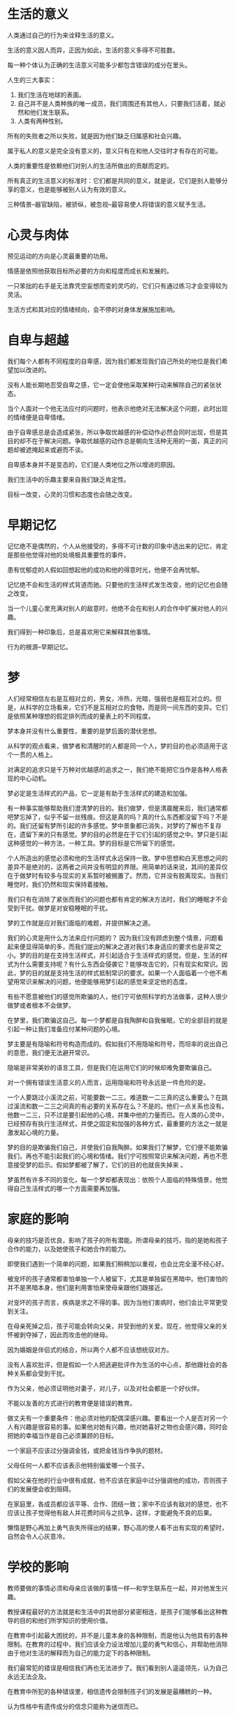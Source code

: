 * 生活的意义
人类通过自己的行为来诠释生活的意义。

生活的意义因人而异，正因为如此，生活的意义多得不可胜数。

每一种个体认为正确的生活意义可能多少都包含错误的成分在里头。

人生的三大事实：
1. 我们生活在地球的表面。
2. 自己并不是人类种族的唯一成员，我们周围还有其他人，只要我们活着，就必然和他们发生联系。
3. 人类有两种性别。


所有的失败者之所以失败，就是因为他们缺乏归属感和社会兴趣。


属于私人的意义是完全没有意义的，意义只有在和他人交往时才有存在的可能。

人类的重要性是依赖他们对别人的生活所做出的贡献而定的。

所有真正的生活意义的标准时：它们都是共同的意义，就是说，它们是别人能够分享的意义，也是能够被别人认为有效的意义。

三种情景--器官缺陷，被骄纵，被忽视--最容易使人将错误的意义赋予生活。

* 心灵与肉体
预见运动的方向是心灵最重要的功用。

情感是依照他获取目标所必要的方向和程度而成长和发展的。

一只笨拙的右手是无法靠凭空妄想而变的灵巧的，它们只有通过练习才会变得较为灵活。

生活方式和其对应的情绪倾向，会不停的对身体发展施加影响。

* 自卑与超越
我们每个人都有不同程度的自卑感，因为我们都发现我们自己所处的地位是我们希望加以改进的。

没有人能长期地忍受自卑之感，它一定会使他采取某种行动来解除自己的紧张状态。

当个人面对一个他无法应付的问题时，他表示他绝对无法解决这个问题，此时出现的情绪便是自卑情绪。

由于自卑感总是会造成紧张，所以争取优越感的补偿动作必然会同时出现，但是其目的却不在于解决问题。争取优越感的动作总是朝向生活种无用的一面，真正的问题却被遮掩起来或避而不谈。

自卑感本身并不是变态的，它们是人类地位之所以增进的原因。

我们生活中的乐趣主要来自我们缺乏肯定性。

目标一改变，心灵的习惯和态度也会随之改变。

* 早期记忆
记忆绝不是偶然的，个人从他接受的，多得不可计数的印象中选出来的记忆，肯定是那些他觉得对他的处境极具重要性的事件。

患有忧郁症的人假如回想起他的成功和他的得意时光，他便不会再忧郁。

记忆绝不会和生活的样式背道而驰。只要他的生活样式发生改变，他的记忆也会随之改变。

当一个儿童心里充满对别人的敌意时，他绝不会在和别人的合作中扩展对他人的兴趣。

我们得到一种印象后，总是喜欢用它来解释其他事情。

行为的根源--早期记忆。

* 梦
人们经常相信左右是互相对立的，男女，冷热，光暗，强弱也是相互对立的。但是，从科学的立场看来，它们不是互相对立的食物，而是同一间东西的变异。它们是依照某种理想的假定排列而成的量表上的不同程度。

梦本身并没有什么重要性，重要的是梦后面的潜伏思想。

从科学的观点看来，做梦者和清醒时的人都是同一个人，梦的目的也必须适用于这个一贯的人格上。


对满足的追求只是千万种对优越感的追求之一，我们绝不能把它当作是各种人格表现的中心动机。

梦必定是生活样式的产品，它一定是有助于生活样式的建造和加强。

有一种事实能够帮助我们澄清梦的目的。我们做梦，但是清晨醒来后，我们通常都吧梦忘掉了，似乎不留一丝残痕。但这是真的吗？真的什么东西都没留下吗？不是的。我们还留有梦所引起的许多感觉。梦中景象都已消失，对梦的了解也不复存在，遗留下来的只有感觉。梦的目的必然是在于它们引起的感觉之中。梦只是引起这种感觉的一种方法，一种工具。梦的目标是它所留下的感觉。

个人所造出的感觉必须和他的生活样式永远保持一致。梦中思想和白天思想之间的差异不是绝对的，这两者之间并没有明显的界限。用简单的话来说，其间的差异仅在于做梦时有较多与现实的关系暂时被搁置了。然而，它并没有脱离现实。当我们睡觉时，我们仍然和现实保持着接触。

我们只有在消除了紧张而我们的问题也都有肯定的解决方法时，我们的睡眠才不会受到干扰。做梦是对安稳睡眠的干扰。

梦的工作就是应对我们面临的难题，并提供解决之道。

我们的心灵是用什么方法来应付问题的？
因为我们没有顾虑到整个情景，问题看起来便显得简单的多，而我们提出的解决之道对我们本身适应的要求也是非常之小。梦的目的是在支持生活样式，并引起适合于生活样式的感觉。但是，生活的样式为什么需要支持呢？有什么东西会侵袭它？能够攻击它的，只有现实和常识。因此，梦的目的就是支持生活的样式抵制常识的要求。如果一个人面临着一个他不希望用常识来解决的问题，他便能够用梦引起的感觉来坚定他的态度。


有些不愿意被他们的感觉所欺骗的人，他们宁可依照科学的方法做事，这种人很少做梦或者根本不会做梦。


在梦里，我们欺骗这自己。每一个梦都是自我陶醉和自我催眠，它的全部目的就是引起一种让我们准备应付某种问题的心境。

梦主要是有隐喻和符号构造而成的。假如我们不用隐喻和符号，而坦率的说出自己的意愿，我们便无法避开常识。

隐喻是非常美妙的语言工具，但是我们在运用它们的时候却难免要欺骗自己。

对一个拥有错误生活意义的人而言，运用隐喻和符号永远是一件危险的是。

一个人要跳过小溪流之前，可能要数一二三。难道数一二三真的这么重要么？在跳过溪流和数一二三之间真的有必要的关系存在么？不是的。他们一点关系也没有。他数一二三，只不过是要引起他的心境，并集中他的力量而已。在人类的心灵中，已经预存有执行生活样式，并使之固定和加强的各种方式，最重要的方法之一就是激发起心境的力量。

梦的目的是欺骗我们自己，并使我们自我陶醉。如果我们了解梦，它们便不能欺骗我们，再也不能引起我们的心境和情绪。我们宁可按照常识来解决问题，再也不愿意接受梦的启示。假如梦都被了解了，它们的目的也就丧失掉来 。

梦虽然有许多不同的变化，每一个梦却都表现出：依照个人面临的特殊情景，他觉得自己生活样式的哪一个方面需要再加强。


* 家庭的影响
母亲的技巧是否优良，影响了孩子的所有潜能。所谓母亲的技巧，指的是她和孩子合作的能力，以及她使孩子和她合作的能力。

即使我们遇到一个简单的问题，如果我们稍稍加以重视，也会比完全漫不经心好。

被宠坏的孩子通常都害怕单独一个人被留下，尤其是单独留在黑暗中。他们害怕的并不是黑暗本身，他们是利用害怕来使母亲跟他们跟接近。

对宠坏的孩子而言，疾病是求之不得的事。因为当他们害病时，他们会比平常更受到关注。

在母亲死掉之后，孩子可能会转向父亲，并受到他的关爱。现在，他觉得父亲的关怀被剥夺掉了，因此而攻击他的继母。

因为婚姻是伴侣式的结合，所以两个人都不应该想统驭对方。

没有人喜欢批评，但是假如一个人把逃避批评作为生活的中心点，那他跟社会的各种关系都会受到干扰。

作为父亲，他必须证明他对妻子，对儿子，以及对社会都是一个好伙伴。

不能以友善的方式进行的教育便是错误的教育。


做丈夫有一个重要条件：他必须对他的配偶深感兴趣。要看出一个人是否对另一个人有兴趣是很容易的事。如果他对她有兴趣，他对她喜好之物也会感兴趣，同时会把她的幸福当作是自己必须兼顾的目标。

一个家庭不应该过分强调金钱，或把金钱当作争执的题材。

父母任何一人都不应该表示他特别偏爱哪一个孩子。

假如父亲在他的行业中很有成就，他不应该在家庭中过分强调他的成功，否则孩子们的发展便会收到阻碍。

在家庭里，各成员都应该平等、合作、团结一致；家中不应该有敌对的感觉，也不应该让孩子觉得他有敌人并花费时间与之抗争，这样，才能避免不良的后果。

懒惰是野心再加上勇气丧失所得出的结果，野心高的使人看不出有实现的希望时，自然会令人心灰意冷。

* 学校的影响
教师要做的事情必须和母亲应该做的事情一样---和学生联系在一起，并对他发生兴趣。

教授课程最好的方法就是和生活中的其他部分紧密相连，是孩子们能够看出这种教导的目的和他们所学知识的使用价值。

在教育中引起最大困扰的，并不是儿童本身的各种限制，而是他认为他具有的各种限制。在教育的过程中，我们应该全力设法增加儿童的勇气和信心，并帮助他消除由于他对生活的解释而为自己的能力定下的各种限制。

我们最常犯的错误是相信我们再也无法进步了。我们看到别人遥遥领先，认为自己永远无法企及。

在教育中所犯的各种错误里，相信遗传会限制孩子们的发展是最糟糕的一种。

认为性格中有遗传成分的信念只能称为迷信而已。

当人们想要逃避责任，并对人类行为采取宿命论的观点时，性格特征是来自遗传的理论便自然而然的出现。

“善”“恶”，像其他各种性格的表现一样，只有在社会环境中才有意义。

心理功能发展中的最大因素是兴趣，能妨碍兴趣的，并不是遗传，而是灰心或对失败的畏惧。

在每种不平凡的能力后面，我们所看到的，并不是异乎寻常的遗传，而是长期的兴趣和训练。

假如教师相信孩子的发展有固定的限制，那么他便无法成功消除儿童为自己的发展定下的限制。

有些孩子只有在受到嘉奖或者赞赏时才肯学习。假如他们失去了这种特别的关怀，麻烦就来了。除非他们有观众，否则他们便无法获得进展；如果没有人注视他们，他们的兴趣就会随之而止。这似乎是一种小毛病，但是对我们共同生活造成最大危险的，就是这些终日要求别人注意和支持的孩子。

有些孩子，他们决心要成为众人注意的中心，假如不能如愿，他们便会搞恶作剧，扰乱班上的秩序，带坏其他孩子。责备和惩罚都改变不了他，这些正式投其所好。他宁可受痛打，也不愿被忽视。

懒惰的孩子，除非他的懒惰是对父母或者老师的直接攻击，否则他们几乎都是野心勃勃而又怕遭到失败打击的儿童。懒惰的孩子从未尝过被击败的滋味，因为他从没有面临真正的考研。他对眼前的问题总是尽量逃避，而不肯轻易和人一较长短。

“只要我肯做，哪件事我做不了？”当他失败时，他也会以此自我嘲解，并保持他的自尊。他会对自己说：“我知识懒，不是无能。”

假如他不费吹灰之力便能获此殊荣，他为什么要努力工作，冒失去被人重视的险？很可能如果他不再懒惰时，人家便不会再以为他怀才不露了。别人会以他的成就来评判他，而不在重视他可能达成的成就。懒孩子得到的另一点好处就是，当他做了一点点工作时，别人就会夸奖他。别人看到他好像有洗心革面的意思，便急着想刺激他痛改前非。同一件工作，假如是勤快的孩子所做，便不会受到这么多的重视。懒孩子便以这种方式生活在别人的期待里。他也是个被宠坏的孩子，从婴孩时代起，他便学会不管什么事都期待别人帮他完成。

有些孩子喜欢在同伴中起带头作用。大部分扮演领袖角色的儿童所感兴趣的，只是能让他们统驭别人的情景。只有在这种情况下，他们才肯参加同伴的活动。

有远大的理想和希望自然是件好事，但是如果没有找到合适的方法，空谈理想也是没有用的。

* 青春期
青春期把正在成长的孩子带入新的情景，接受新的考验。

对每个孩子而言，青春期中最重要的一件事情就是他必须证明他已经不再是哥孩子了。

青春期有许多种行为都是出自想表现独立性、和成人平等、男子气概或女人作风等等的欲望。这些表现的方向取决于儿童对“成长”的意义抱有何种看法。

我们无法给青春期的阶段定下严格的界限。它通常是由14岁左右到20岁左右，但是有些孩子在十一二岁时便已经进入青春期了。

犯罪是从生活问题面前逃离掉的简捷方法之一，特别是在经济问题之前。

如果个人的活动程度较小，他逃避生活问题的简捷方式是神经病。

每一种神经病的病症，都是不必降低个人的优越感而拒绝解决生活问题的接口。神经病出现在个人面临社会性问题，而又不准备以符合社会要求的方式来解决他的时候。

器官的不适也可以作为犹豫和失败的脱身之词。在这类个案中，个人不管是私下还是在他人面前，都会因为他的病痛，而认为自己可以不必承担任何责任。这样便构成了神经病。每一个神经病患者都表现了最诚挚的意愿，他十分了解社会感觉和应付生活问题所需有的是什么，只有在他的病症里，他才能逃避这种普遍的要求。

重要的是个人在这个阶段中所期待的是什么，他们赋予他的意义，和他学会的面对它的方法。

如果一个孩子已经学会把自己当作是和社会上任何人平等的一份子，并了解他应该做的奉献工作，尤其是如果他已经学会将异性看作是平等的友伴，青春期只是给他一个机会，让他开始对成年人的生活问题做出独立而有创造性的解答。

* 犯罪及其预防

罪犯都是在处理生活问题时遭遇了失败，特别是在一个令人注意的固定点上，他们完全陷于失败。

我们都希望克服苦难。我们都努力着，想着要在未来实现某一个目标，实现它，我们将会觉得自己强壮、优越、完美。


在罪犯的各类活动和态度中，都显现出他也是努力成为优秀的人物，要解决问题，有克服苦难。他们和普通人的不同之处并不在于他没有做这种形式的追求，而是他所追求的方向。

每一个罪犯都遵循着这条主线在追求胜利，在追求固定的地位。我们发现罪犯的目标总是在追求属于他私人的优越感。他所追求的，对别人一点贡献都没有，他也不和别人合作。

假如我们要了解一个罪犯，我们要找出的主要点也他在合作中失败的程度和本质。

生活的样式体现了一个人的人格，只有了解一个人在建造自己的生活样式时犯了什么错误，他才有可能改变过来。

人们的行为是收到限制的。

最重要的是生活样式，也就是应付问题的方法。

罪犯对别人都不感兴趣，他们只有有限的合作能力，超过这个限度时，他便开始犯罪。

在我们的一生中，除了社会问题以外便没有其他问题，而这些问题是在只有我们对别人感兴趣时才能获得解决的。

个体心理学告诉我们，生活的问题可以分成三大类。
- 与其他人之间关系的问题，也就是友谊的问题。
- 包括与职业有关的各种问题。
- 包括了所有的爱情问题。


当我们说话的时候，我们总希望每个人都能了解我们。了解本身就是一种社会因素。我们给予语言的一种共同的解释；我们理解他的方式，应该是和任何其他人都一样的。但是罪犯们就不是这样了，他们有私人的逻辑和私人的智慧。他们对这个世界有一种错误的看法，他们对自己的重要性和别人的重要性也有一种错误的估计。

罪犯全部都是懦夫。他们逃避了他们觉得自己的能力不足以应付的问题。

罪行是懦夫模仿英雄行径的表现。他们在追求着一种自己构想出来的个人优越感目标，他们以为自己是英雄，但其实这又是一种错误的统觉表，也是缺少常识的表现。

我们必须打破罪犯对其勇气和机智的评判方法。

妒忌绝不会产生有价值的目标。


当父母在子女面前抱怨生活艰难、世道险恶时，他们也会妨碍孩子社会兴趣的发展。


教孩子合作就像教他们地理课一样，因为它是一种真理，真理必然是可以传授的。不管是成人还是儿童，假如他没有充分准备就去参加地理科目的考试，他必然会遭到失败。同样的，不管是成人还是儿童，假如没有充分的准备，就到一个需要合作的情景去接受考验，那么也会一败涂地。


罪犯在开始筹划犯罪时，一般都是深处困境，他没有勇气以合作的方式来面对问题，而是想找一个比较简单的解决方式。

* 职业
束缚人类的三条系带构成了人类的三个问题：
- 职业问题
- 与他人相处及合作的问题
- 两性关系问题

这三个问题是不能分开来解决的，要解决任何一个问题都依赖与其余两个问题的顺利解决。解决了一个问题必定有助于另一个问题的解决。

假如我们想解决职业问题，我们就必须在人类分工合作的架构中占据一席之地，并且为别人的利益奉献出我们的力量。

早一点问孩子希望从事哪一种职业是很有好处的。

如果在家庭生活中过分强调金钱的价值，孩子们会只凭收入的多寡来看待职业的问题。

* 人及其同伴

人类最古老的努力之一，是和其同类缔结友谊。我们的种族是由于我们对我们的同类有兴趣才日渐进步的。

最简单的原始宗教是图腾崇拜。

基督教中最重要的教诲之一是“爱你的邻居”。

各种不同的宗教都以自己的方式鼓吹着合作。

最高程度的孤立可以用疯狂来代表。如果能引起他们对别人的兴趣，即使是疯狂也不是无可救治的。

妄想狂和忧郁症这两种情况都能够清楚地显现出他和别人之间的距离。妄想狂的病人埋怨着所有的人类，他认为他四周的人都沆瀣一气，想来陷害他。忧郁症的病人会自怨自哀，然而，一个人在责备自己时，只是他表现出来的外貌，其实他是在责备别人。

忧郁症是对别人长期的愤怒和责备，由于想要获得被人的照顾、同情和支持，病人只好为他自己的罪过表现的垂头丧气、痛心疾首。


“不要做你不喜欢的事情”，如果忧郁症患者能够随心所欲地做任何事情，他还会控诉谁呢？

在这个世界真的有许多邪恶、困难、偏见和悲哀，但这是我们自己的世界，他的优点和缺点也是我们自己的优点和缺点。这是我们必须加以改造和增进的世界。


* 爱情和婚姻
爱情，以及其结果的婚姻，都是对异性伴侣最亲密的奉献，它表现在心心相印、身体的吸引，以及生儿育女的共同愿望中。

美好的婚姻是我们养育人类未来一代的最好方法。

任何一种严肃而重要的生活或者工作，都是不能先替自己安排脱身之计的。

假如夫妻两人都要保留个人的自由，真诚的爱情关系就没有实现的可能。

如果配偶真正对彼此感兴趣， 他们便不会遇到性的吸引力全然消失的困难。

如果性的功能有了缺陷，必定是这两个人之间未能真正地协调一致。

*夫妻是平等的伙伴关系*。
